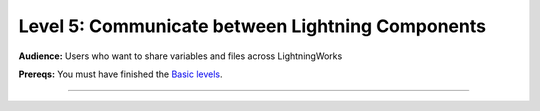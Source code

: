 #################################################
Level 5: Communicate between Lightning Components
#################################################
**Audience:** Users who want to share variables and files across LightningWorks

**Prereqs:** You must have finished the `Basic levels <../basic/>`_.

----

